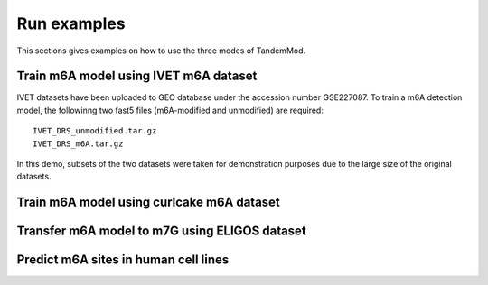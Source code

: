 .. _run_examples:

Run examples
==================================
This sections gives examples on how to use the three modes of TandemMod.

Train m6A model using IVET m6A dataset
********************
IVET datasets have been uploaded to GEO database under the accession number GSE227087. To train a m6A detection model, the followinng two fast5 files (m6A-modified and unmodified) are required::

    IVET_DRS_unmodified.tar.gz 
    IVET_DRS_m6A.tar.gz 

In this demo, subsets of the two datasets were taken for demonstration purposes due to the large size of the original datasets.


Train m6A model using curlcake m6A dataset
********************




Transfer m6A model to m7G using ELIGOS dataset
********************




Predict m6A sites in human cell lines
********************